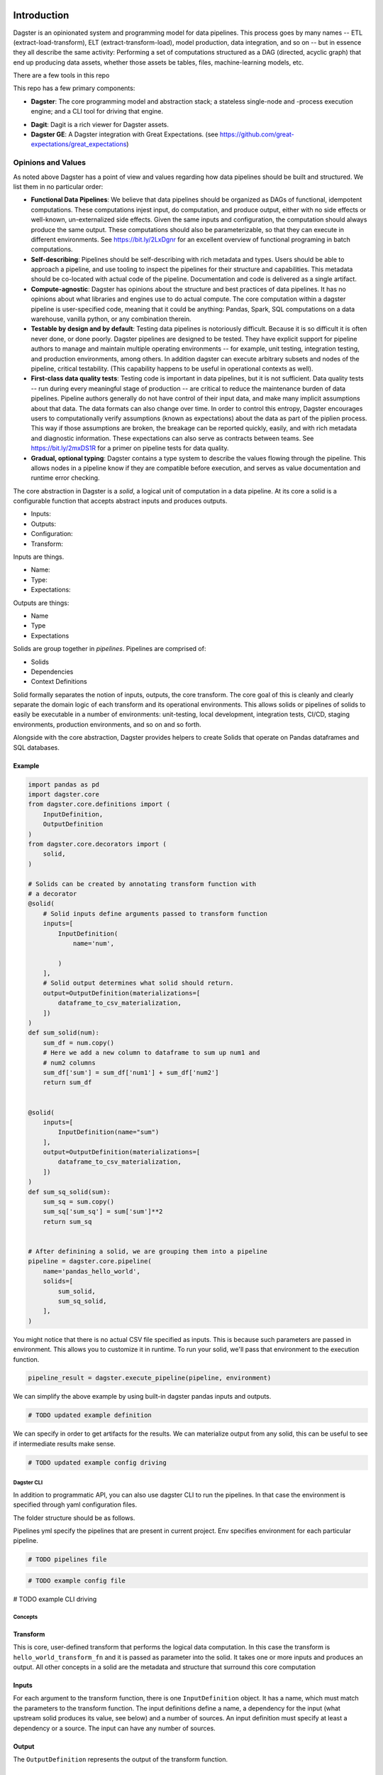 .. image:: https://user-images.githubusercontent.com/28738937/44878798-b6e17e00-ac5c-11e8-8d25-2e47e5a53418.png
   :align: center

.. docs-include

============
Introduction
============

Dagster is an opinionated system and programming model for data pipelines. This process goes by many names -- ETL (extract-load-transform), ELT (extract-transform-load), model production, data integration, and so on -- but in essence they all describe the same activity: Performing a set of computations structured as a DAG (directed, acyclic graph) that end up producing data assets, whether those assets be tables, files, machine-learning models, etc.

There are a few tools in this repo

This repo has a few primary components:

- **Dagster**: The core programming model and abstraction stack; a stateless single-node and -process execution engine; and a CLI tool for driving that engine.
* **Dagit**: Dagit is a rich viewer for Dagster assets.
* **Dagster GE**: A Dagster integration with Great Expectations. (see https://github.com/great-expectations/great_expectations)

-------------------
Opinions and Values
-------------------

As noted above Dagster has a point of view and values regarding how data pipelines should be built and structured. We list them in no particular order:

* **Functional Data Pipelines**: We believe that data pipelines should be organized as DAGs of functional, idempotent computations. These computations injest input, do computation, and produce output, either with no side effects or well-known, un-externalized side effects. Given the same inputs and configuration, the computation should always produce the same output. These computations should also be parameterizable, so that they can execute in different environments. See https://bit.ly/2LxDgnr for an excellent overview of functional programing in batch computations.
* **Self-describing**: Pipelines should be self-describing with rich metadata and types. Users should be able to approach a pipeline, and use tooling to inspect the pipelines for their structure and capabilities. This metadata should be co-located with actual code of the pipeline. Documentation and code is delivered as a single artifact.
* **Compute-agnostic**: Dagster has opinions about the structure and best practices of data pipelines. It has no opinions about what libraries and engines use to do actual compute. The core computation within a dagster pipeline is user-specified code, meaning that it could be anything: Pandas, Spark, SQL computations on a data warehouse, vanilla python, or any combination therein. 
* **Testable by design and by default**: Testing data pipelines is notoriously difficult. Because it is so difficult it is often never done, or done poorly. Dagster pipelines are designed to be tested. They have explicit support for pipeline authors to manage and maintain multiple operating environments -- for example, unit testing, integration testing, and production environments, among others. In addition dagster can execute arbitrary subsets and nodes of the pipeline, critical testability. (This capability happens to be useful in operational contexts as well).
* **First-class data quality tests**: Testing code is important in data pipelines, but it is not sufficient. Data quality tests -- run during every meaningful stage of production -- are critical to reduce the maintenance burden of data pipelines. Pipeline authors generally do not have control of their input data, and make many implicit assumptions about that data. The data formats can also change over time. In order to control this entropy, Dagster encourages users to computationally verify assumptions (known as expectations) about the data as part of the piplien process. This way if those assumptions are broken, the breakage can be reported quickly, easily, and with rich metadata and diagnostic information. These expectations can also serve as contracts between teams.  See https://bit.ly/2mxDS1R for a primer on pipeline tests for data quality.
* **Gradual, optional typing**: Dagster contains a type system to describe the values flowing through the pipeline. This allows nodes in a pipeline know if they are compatible before execution, and serves as value documentation and runtime error checking. 


The core abstraction in Dagster is a *solid*, a logical unit of computation in a data pipeline. At its core a solid is a configurable function that accepts abstract inputs and produces outputs.

* Inputs:
* Outputs:
* Configuration:
* Transform:

Inputs are things.

* Name:
* Type:
* Expectations:

Outputs are things:

* Name
* Type
* Expectations

Solids are group together in *pipelines*. Pipelines are comprised of:

* Solids
* Dependencies
* Context Definitions



Solid formally separates the notion of inputs, outputs, the core transform. The core goal of this is cleanly and clearly separate the domain logic of each transform and its operational environments. This allows solids or pipelines of solids to easily be executable in a number of environments: unit-testing, local development, integration tests, CI/CD, staging environments, production environments, and so on and so forth.

Alongside with the core abstraction, Dagster provides helpers to create Solids that operate on Pandas dataframes and SQL databases.

Example
-------



.. code-block:: python


  import pandas as pd
  import dagster.core
  from dagster.core.definitions import (
      InputDefinition,
      OutputDefinition
  )
  from dagster.core.decorators import (
      solid,
  )

  # Solids can be created by annotating transform function with
  # a decorator
  @solid(
      # Solid inputs define arguments passed to transform function
      inputs=[
          InputDefinition(
              name='num',

          )
      ],
      # Solid output determines what solid should return.
      output=OutputDefinition(materializations=[
          dataframe_to_csv_materialization,
      ])
  )
  def sum_solid(num):
      sum_df = num.copy()
      # Here we add a new column to dataframe to sum up num1 and
      # num2 columns
      sum_df['sum'] = sum_df['num1'] + sum_df['num2']
      return sum_df


  @solid(
      inputs=[
          InputDefinition(name="sum")
      ],
      output=OutputDefinition(materializations=[
          dataframe_to_csv_materialization,
      ])
  )
  def sum_sq_solid(sum):
      sum_sq = sum.copy()
      sum_sq['sum_sq'] = sum['sum']**2
      return sum_sq


  # After definining a solid, we are grouping them into a pipeline
  pipeline = dagster.core.pipeline(
      name='pandas_hello_world',
      solids=[
          sum_solid,
          sum_sq_solid,
      ],
  )

You might notice that there is no actual CSV file specified as inputs. This is because such parameters are passed in environment. This allows you to customize it in runtime. To run your solid, we'll pass that environment to the execution function.

.. code-block:: python

  pipeline_result = dagster.execute_pipeline(pipeline, environment)


We can simplify the above example by using built-in dagster pandas inputs and outputs.

.. code-block:: python

   # TODO updated example definition

We can specify in order to get artifacts for the results. We can materialize output from any solid, this can be useful to see if intermediate results make sense.

.. code-block:: python

   # TODO updated example config driving

Dagster CLI
===========

In addition to programmatic API, you can also use dagster CLI to run the pipelines. In that case the environment is specified through yaml configuration files.

The folder structure should be as follows.

.. code-block

  pipeline_project_name/
    pipelines.yml
    pipeline_module_1/
      env.yml
    pipeline_module_2/
      env.yml

Pipelines yml specify the pipelines that are present in current project. Env specifies environment for each particular pipeline.

.. code-block:: yaml

 # TODO pipelines file

.. code-block:: yaml

 # TODO example config file


.. code-block:: sh

# TODO example  CLI driving


Concepts
========

Transform
---------

This is core, user-defined transform that performs the logical data
computation. In this case the transform is ``hello_world_transform_fn``
and it is passed as parameter into the solid. It takes one or more
inputs and produces an output. All other concepts in a solid are the
metadata and structure that surround this core computation

Inputs
---------

For each argument to the transform function, there is one
``InputDefinition`` object. It has a name, which must match the
parameters to the transform function. The input definitions define a
name, a dependency for the input (what upstream solid produces its
value, see below) and a number of sources. An input definition must
specify at least a dependency or a source. The input can have any number
of sources.


Output
---------

The ``OutputDefinition`` represents the output of the transform
function.



Higher-level APIs
------------------

# TODO keep this section?

Execution
---------

These are useless without being able to execute them. In order to
execute a solid, you need to package it up into a pipeline.

.. code-block:: python

    pipeline = dagster.PipelineDefinition(name='hello_world', solids=[sum_solid])

Then you an execute it by providing an environment. You must provide
enough source data to create all the inputs necessary for the pipeline.

.. code-block:: python

    environment = config.Environment(
        sources={
          'sum' : {
            'num_df' : config.Source(name='CSV', args={'path': 'path/to/input.csv'})
          }
        }
    )

    pipeline_result = dagster.execute_pipeline(
        dagster.ExecutionContext(),
        pipeline,
        environment
    )

    print(pipeline_result.result_for_solid('sum').transformed_value)


Dependencies
------------

So far we have demonstrated a single stage pipeline, which is obviously
of limited value.

Imagine we wanted to add another stage which took the sum we produced
and squared that value. (Fancy!)

.. code-block:: python

    # TODO example dependencies

Note that input specifies that dependency. This means that the input
value passed to the transform can be generated by an upstream dependency
OR by an external source. This allows for the solid to be executable in
isolation or in the context of a pipeline.

.. code-block:: python

   # TODO example driving

The above executed both solids, even though one input was provided. The
input into sum\_sq\_solid was provided by the upstream result from the
output of sum\_solid.

You can also execute subsets of the pipeline. Given the above pipeline,
you could specify that you only want to specify the first solid:

.. code-block:: python

    # TODO example subdag execution



Expectations
------------

Expectations are another reason to introduce logical seams between data
computations. They are a way to perform data quality tests or
statistical process control on data pipelines.
